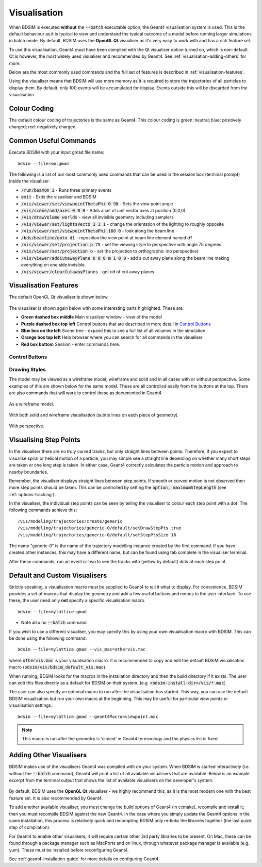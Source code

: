.. _visualisation:

=============
Visualisation
=============

When BDSIM is executed **without** the :code:`--batch` executable option, the
Geant4 visualisation system is used. This is the default behaviour as it is
typical to view and understand the typical outcome of a model before running larger
simulations in batch mode. By default, BDSIM uses the **OpenGL Qt** visualiser
as it's very easy to work with and has a rich feature set.

To use this visualisation, Geant4 must have been compiled with the Qt visualiser
option turned on, which is non-default. Qt is however, the most widely used
visualiser and recommended by Geant4.  See :ref:`visualisation-adding-others`
for more.

Below are the most commonly used commands and the full set of features is described
in :ref:`visualisation-features`.

Using the visualiser means that BDSIM will use more memory as it is required to
store the trajectories of all particles to display them. By default, only 100 events
will be accumulated for display. Events outside this will be discarded from the visualisation.

.. _visualisation-default-colour-coding:

Colour Coding
=============

The default colour coding of trajectories is the same as Geant4. This colour coding is
green: neutral; blue: positively charged; red: negatively charged.

Common Useful Commands
======================

Execute BDSIM with your input gmad file name: ::

  bdsim --file=sm.gmad

The following is a list of our most commonly used commands that can be used in the
session box (terminal prompt) inside the visualiser: 

* :code:`/run/beamOn 3` - Runs three primary events
* :code:`exit` - Exits the visualiser and BDSIM
* :code:`/vis/viewer/set/viewpointThetaPhi 0 90` - Sets the view point angle
* :code:`/vis/scene/add/axes 0 0 0` - Adds a set of unit vector axes at position (0,0,0)
* :code:`/vis/drawVolume worlds` - view all invisible geometry including samplers
* :code:`/vis/viewer/set/lightsVecto 1 1 1` - change the orientation of the lighting to
  roughly opposite
* :code:`/vis/viewer/set/viewpointThetaPhi 180 0` - look along the beam line
* :code:`/bds/beamline/goto d1` - reposition the view point at beam line element named `d1`
* :code:`/vis/viewer/set/projection p 75` - set the viewing style to perspective with angle 75 degrees
* :code:`/vis/viewer/set/projection o` - set the projection to orthographic (no perspective)
* :code:`/vis/viewer/addCutawayPlane 0 0 0 m 1 0 0` - add a cut away plane along the beam line making
  everything on one side invisible.
* :code:`/vis/viewer/clearCutawayPlanes` - get rid of cut away planes

.. _visualisation-features:

Visualisation Features
======================

The default OpenGL Qt visualiser is shown below.

.. figure:: figures/visualisation/qtvisualiser.png
   :width: 100%
   :align: center
   :figclass: align-center

The visualiser is shown again below with some interesting parts highlighted. These are:

* **Green dashed box middle** Main visualiser window - view of the model
* **Purple dashed box top left** Control buttons that are described in more detail in `Control Buttons`_
* **Blue box on the left** Scene tree - expand this to see a full list of all volumes
  in the simulation.
* **Orange box top left** Help browser where you can search for all commands in the visualiser
* **Red box bottom** Session - enter commands here.


.. figure:: figures/visualisation/qtvisualiser_highlighted.png
   :width: 100%
   :align: center
   :figclass: align-center

.. _visualisation-control-buttons:
  
Control Buttons
---------------


.. figure:: figures/visualisation/qtbuttons.png
   :width: 100%
   :align: center
   :figclass: align-center

Drawing Styles
--------------

The model may be viewed as a wireframe model, wireframe and solid and in all cases with
or without perspective. Some examples of this are shown below for the same model. These
are all controlled easily from the buttons at the top. There are also commands that will
work to control these as documented in Geant4.

.. figure:: figures/visualisation/qtwireframe.png
   :width: 100%
   :align: center
   :figclass: align-center

   As a wireframe model.

.. figure:: figures/visualisation/qtsolidandwireframe.png
   :width: 100%
   :align: center
   :figclass: align-center

   With both solid and wireframe visualisation (subtle lines on each piece of geometry).

.. figure:: figures/visualisation/qtperspective.png
   :width: 100%
   :align: center
   :figclass: align-center

   With perspective.

.. _visualisation-step-points:
   
Visualising Step Points
=======================

In the visualiser there are no truly curved tracks, but only straight lines between points.
Therefore, if you expect to visualise spiral or helical motion of a particle, you may simple
see a straight line depending on whether many short steps are taken or one long step is taken.
In either case, Geant4 correctly calculates the particle motion and approach to nearby boundaries.

Remember, the visualiser displays straight lines between step points. If smooth or curved motion
is not observed then more step points should be taken. This can be controlled by setting the
:code:`option, maximumStepLength` (see :ref:`options-tracking`).

In the visualiser, the individual step points can be seen by telling the visualiser to
colour each step point with a dot. The following commands achieve this: ::

  /vis/modeling/trajectories/create/generic
  /vis/modeling/trajectories/generic-0/default/setDrawStepPts true
  /vis/modeling/trajectories/generic-0/default/setStepPtsSize 16

The name "generic-0" is the name of the trajectory modelling instance created by the first command.
If you have created other instances, this may have a different name, but can be found using
tab complete in the visualiser terminal.

After these commands, run an event or two to see the tracks with (yellow by default) dots
at each step point.


Default and Custom Visualisers
==============================

Strictly speaking, a visualisation macro must be supplied to Geant4 to
tell it what to display. For convenience, BDSIM provides a set of macros
that display the geometry and add a few useful buttons and menus to the
user interface. To use these, the user need only **not** specify a specific
visualisation macro. ::

  bdsim --file=mylattice.gmad

* Note also no :code:`--batch` command

If you wish to use a different visualiser, you may specify this by using
your own visualisation macro with BDSIM. This can be done using the following
command: ::

  bdsim --file=mylattice.gmad --vis_mac=othervis.mac

where :code:`othervis.mac` is your visualisation macro. It is recommended to copy
and edit the default BDSIM visualisation macro (:code:`bdsim/vis/bdsim_default_vis.mac`).

When running, BDSIM looks for the macros in the installation directory and then the
build directory if it exists. The user can edit this files directly as a default
for BDSIM on their system. (e.g. :code:`<bdsim-install-dir>/vis/*.mac`).

The user can also specify an optional macro to run after the visualisation has started.
This way, you can use the default BDSIM visualisation but run your own macro at the beginning.
This may be useful for particular view points or visualisation settings. ::

  bdsim --file=mylattice.gmad --geant4Macro=viewpoint.mac

.. note:: This macro is run after the geometry is 'closed' in Geant4 terminology and
	  the physics list is fixed.

.. _visualisation-adding-others:
  
Adding Other Visualisers
========================

BDSIM makes use of the visualisers Geant4 was compiled with on your system. When
BDSIM is started interactively (i.e. without the :code:`--batch` command), Geant4
will print a list of all available visualisers that are available. Below is an
example excerpt from the terminal output that shows the list of available
visualisers on the developer's system.

.. figure:: figures/visualisation/availablevisualisers.png
   :width: 100%
   :align: center
   :figclass: align-center

By default, BDSIM uses the **OpenGL Qt** visualiser - we highly recommend this, as
it is the most modern one with the best feature set. It is also recommended by
Geant4.

To add another available visualiser, you must change the build options of Geant4
(in ccmake), recompile and install it; then you must recompile BDSIM against
the new Geant4. In the case where you simply update the Geant4 options in the same
installation, this process is relatively quick and recompiling BDSIM only re-links
the libraries together (the last quick step of compilation).

For Geant4 to enable other visualisers, it will require certain other 3rd party libraries
to be present. On Mac, these can be found through a package manager such as MacPorts
and on linux, through whatever package manager is available (e.g. yum). These must
be installed before reconfiguring Geant4.

See :ref:`geant4-installation-guide` for more details on configuring Geant4.
